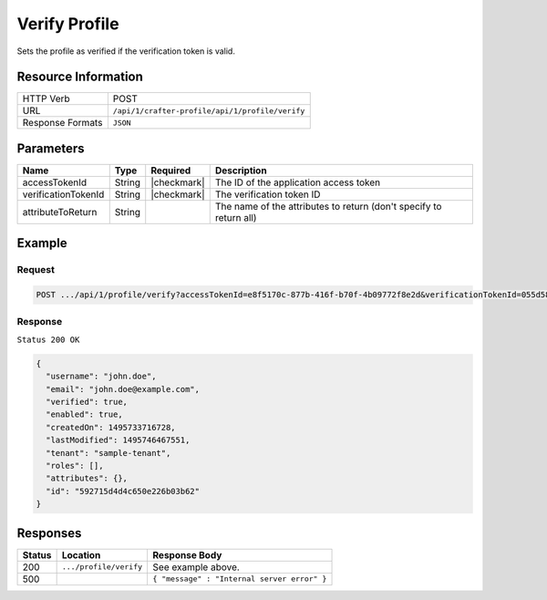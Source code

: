 .. .. include:: /includes/unicode-checkmark.rst

.. _crafter-profile-api-profile-verify:

==============
Verify Profile
==============

Sets the profile as verified if the verification token is valid.

--------------------
Resource Information
--------------------

+----------------------------+-------------------------------------------------------------------+
|| HTTP Verb                 || POST                                                             |
+----------------------------+-------------------------------------------------------------------+
|| URL                       || ``/api/1/crafter-profile/api/1/profile/verify``                  |
+----------------------------+-------------------------------------------------------------------+
|| Response Formats          || ``JSON``                                                         |
+----------------------------+-------------------------------------------------------------------+

----------
Parameters
----------

+----------------------+-------------+---------------+---------------------------------------------------------------------------------------------------------------------------+
|| Name                || Type       || Required     || Description                                                                                                              |
+======================+=============+===============+===========================================================================================================================+
|| accessTokenId       || String     || |checkmark|  || The ID of the application access token                                                                                   |
+----------------------+-------------+---------------+---------------------------------------------------------------------------------------------------------------------------+
|| verificationTokenId || String     || |checkmark|  || The verification token ID                                                                                                |
+----------------------+-------------+---------------+---------------------------------------------------------------------------------------------------------------------------+
|| attributeToReturn   || String     ||              || The name of the attributes to return (don't specify to return all)                                                       |
+----------------------+-------------+---------------+---------------------------------------------------------------------------------------------------------------------------+

-------
Example
-------

^^^^^^^
Request
^^^^^^^

.. code-block:: none

  POST .../api/1/profile/verify?accessTokenId=e8f5170c-877b-416f-b70f-4b09772f8e2d&verificationTokenId=055d58c4-fabb-44da-96eb-261e24e1d0c9

^^^^^^^^
Response
^^^^^^^^

``Status 200 OK``

.. code-block:: json

  {
    "username": "john.doe",
    "email": "john.doe@example.com",
    "verified": true,
    "enabled": true,
    "createdOn": 1495733716728,
    "lastModified": 1495746467551,
    "tenant": "sample-tenant",
    "roles": [],
    "attributes": {},
    "id": "592715d4d4c650e226b03b62"
  }

---------
Responses
---------

+---------+--------------------------------+--------------------------------------------------------------------------------------------------------------------------------------------------------------------+
|| Status || Location                      || Response Body                                                                                                                                                     |
+=========+================================+====================================================================================================================================================================+
|| 200    || ``.../profile/verify``        || See example above.                                                                                                                                                |
+---------+--------------------------------+--------------------------------------------------------------------------------------------------------------------------------------------------------------------+
|| 500    ||                               || ``{ "message" : "Internal server error" }``                                                                                                                       |
+---------+--------------------------------+--------------------------------------------------------------------------------------------------------------------------------------------------------------------+
